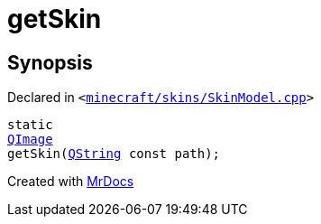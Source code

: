 [#getSkin]
= getSkin
:relfileprefix: 
:mrdocs:


== Synopsis

Declared in `&lt;https://github.com/PrismLauncher/PrismLauncher/blob/develop/launcher/minecraft/skins/SkinModel.cpp#L43[minecraft&sol;skins&sol;SkinModel&period;cpp]&gt;`

[source,cpp,subs="verbatim,replacements,macros,-callouts"]
----
static
xref:QImage.adoc[QImage]
getSkin(xref:QString.adoc[QString] const path);
----



[.small]#Created with https://www.mrdocs.com[MrDocs]#
